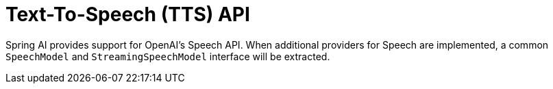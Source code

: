 [[Speech]]
= Text-To-Speech (TTS) API

Spring AI provides support for OpenAI's Speech API.
When additional providers for Speech are implemented, a common `SpeechModel`  and `StreamingSpeechModel` interface will be extracted.
